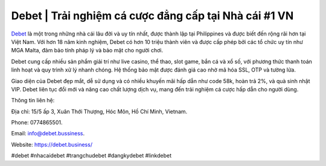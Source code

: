 Debet | Trải nghiệm cá cược đẳng cấp tại Nhà cái #1 VN
===================================

`Debet <https://debet.business/>`_ là một trong những nhà cái lâu đời và uy tín nhất, được thành lập tại Philippines và được biết đến rộng rãi hơn tại Việt Nam. Với hơn 18 năm kinh nghiệm, Debet có hơn 10 triệu thành viên và được cấp phép bởi các tổ chức uy tín như MGA Malta, đảm bảo tính pháp lý và bảo mật cho người chơi.

Debet cung cấp nhiều sản phẩm giải trí như live casino, thể thao, slot game, bắn cá và xổ số, với phương thức thanh toán linh hoạt và quy trình xử lý nhanh chóng. Hệ thống bảo mật được đánh giá cao nhờ mã hóa SSL, OTP và tường lửa.

Giao diện của Debet đẹp mắt, dễ sử dụng và có nhiều khuyến mãi hấp dẫn như code 58k, hoàn trả 2%, và quà sinh nhật VIP. Debet liên tục đổi mới và nâng cao chất lượng dịch vụ, mang đến trải nghiệm cá cược hấp dẫn cho người dùng.

Thông tin liên hệ: 

Địa chỉ: 15/5 ấp 3, Xuân Thới Thượng, Hóc Môn, Hồ Chí Minh, Vietnam. 

Phone: 0774865501. 

Email: info@debet.bussiness. 

Website: https://debet.business/ 

#debet #nhacaidebet #trangchudebet #dangkydebet #linkdebet
